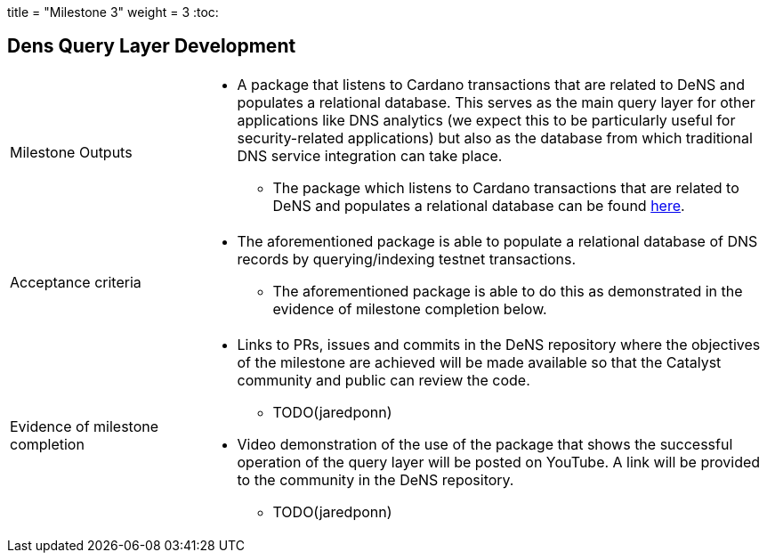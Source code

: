+++
title = "Milestone 3"
weight = 3
+++
:toc:

== Dens Query Layer Development
[cols="1,3a"]
|===

// Milestone outputs
^|Milestone Outputs
|

* A package that listens to Cardano transactions that are related to DeNS and populates a relational database. 
This serves as the main query layer for other applications like DNS analytics (we expect this to be particularly useful for security-related applications) but also as the database from which traditional DNS service integration can take place.

** The package which listens to Cardano transactions that are related to DeNS and populates a relational database can be found https://github.com/mlabs-haskell/DeNS/tree/main/dens-query[here].

// Acceptance criteria

^|Acceptance criteria
|

* The aforementioned package is able to populate a relational database of DNS records by querying/indexing testnet transactions. 

** The aforementioned package is able to do this as demonstrated in the evidence of milestone completion below.

// Evidence of milestone completion
^|Evidence of milestone completion
|
* Links to PRs, issues and commits in the DeNS repository where the objectives of the milestone are achieved will be made available so that the Catalyst community and public can review the code.

**  TODO(jaredponn)

* Video demonstration of the use of the package that shows the successful operation of the query layer will be posted on YouTube. A link will be provided to the community in the DeNS repository.

** TODO(jaredponn)

|===
